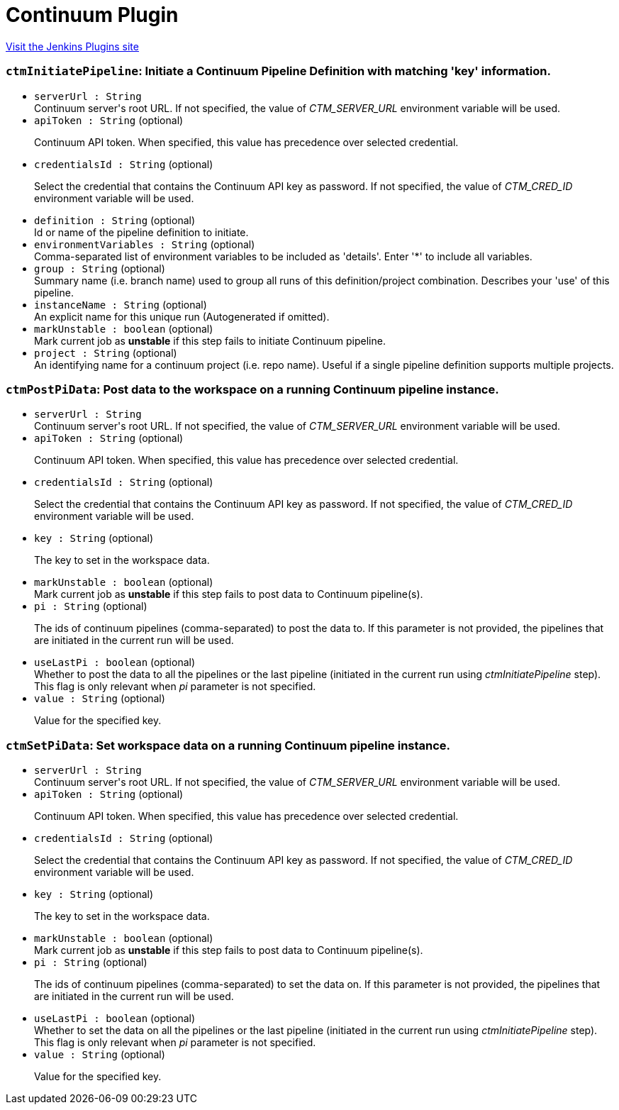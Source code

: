 = Continuum Plugin
:page-layout: pipelinesteps

:notitle:
:description:
:author:
:email: jenkinsci-users@googlegroups.com
:sectanchors:
:toc: left
:compat-mode!:


++++
<a href="https://plugins.jenkins.io/continuum">Visit the Jenkins Plugins site</a>
++++


=== `ctmInitiatePipeline`: Initiate a Continuum Pipeline Definition with matching 'key' information.
++++
<ul><li><code>serverUrl : String</code>
<div><div>
 Continuum server's root URL. If not specified, the value of <em>CTM_SERVER_URL</em> environment variable will be used.
</div></div>

</li>
<li><code>apiToken : String</code> (optional)
<div><div>
 <p>Continuum API token. When specified, this value has precedence over selected credential.</p>
</div></div>

</li>
<li><code>credentialsId : String</code> (optional)
<div><div>
 <p>Select the credential that contains the Continuum API key as password. If not specified, the value of <em>CTM_CRED_ID</em> environment variable will be used.</p>
</div></div>

</li>
<li><code>definition : String</code> (optional)
<div><div>
 Id or name of the pipeline definition to initiate.
</div></div>

</li>
<li><code>environmentVariables : String</code> (optional)
<div><div>
 Comma-separated list of environment variables to be included as 'details'. Enter '*' to include all variables.
</div></div>

</li>
<li><code>group : String</code> (optional)
<div><div>
 Summary name (i.e. branch name) used to group all runs of this definition/project combination. Describes your 'use' of this pipeline.
</div></div>

</li>
<li><code>instanceName : String</code> (optional)
<div><div>
 An explicit name for this unique run (Autogenerated if omitted).
</div></div>

</li>
<li><code>markUnstable : boolean</code> (optional)
<div><div>
 Mark current job as <strong>unstable</strong> if this step fails to initiate Continuum pipeline.
</div></div>

</li>
<li><code>project : String</code> (optional)
<div><div>
 An identifying name for a continuum project (i.e. repo name). Useful if a single pipeline definition supports multiple projects.
</div></div>

</li>
</ul>


++++
=== `ctmPostPiData`: Post data to the workspace on a running Continuum pipeline instance.
++++
<ul><li><code>serverUrl : String</code>
<div><div>
 Continuum server's root URL. If not specified, the value of <em>CTM_SERVER_URL</em> environment variable will be used.
</div></div>

</li>
<li><code>apiToken : String</code> (optional)
<div><div>
 <p>Continuum API token. When specified, this value has precedence over selected credential.</p>
</div></div>

</li>
<li><code>credentialsId : String</code> (optional)
<div><div>
 <p>Select the credential that contains the Continuum API key as password. If not specified, the value of <em>CTM_CRED_ID</em> environment variable will be used.</p>
</div></div>

</li>
<li><code>key : String</code> (optional)
<div><div>
 <p>The key to set in the workspace data.</p>
</div></div>

</li>
<li><code>markUnstable : boolean</code> (optional)
<div><div>
 Mark current job as <strong>unstable</strong> if this step fails to post data to Continuum pipeline(s).
</div></div>

</li>
<li><code>pi : String</code> (optional)
<div><div>
 <p>The ids of continuum pipelines (comma-separated) to post the data to. If this parameter is not provided, the pipelines that are initiated in the current run will be used.</p>
</div></div>

</li>
<li><code>useLastPi : boolean</code> (optional)
<div><div>
 Whether to post the data to all the pipelines or the last pipeline (initiated in the current run using <em>ctmInitiatePipeline</em> step). This flag is only relevant when <em>pi</em> parameter is not specified.
</div></div>

</li>
<li><code>value : String</code> (optional)
<div><div>
 <p>Value for the specified key.</p>
</div></div>

</li>
</ul>


++++
=== `ctmSetPiData`: Set workspace data on a running Continuum pipeline instance.
++++
<ul><li><code>serverUrl : String</code>
<div><div>
 Continuum server's root URL. If not specified, the value of <em>CTM_SERVER_URL</em> environment variable will be used.
</div></div>

</li>
<li><code>apiToken : String</code> (optional)
<div><div>
 <p>Continuum API token. When specified, this value has precedence over selected credential.</p>
</div></div>

</li>
<li><code>credentialsId : String</code> (optional)
<div><div>
 <p>Select the credential that contains the Continuum API key as password. If not specified, the value of <em>CTM_CRED_ID</em> environment variable will be used.</p>
</div></div>

</li>
<li><code>key : String</code> (optional)
<div><div>
 <p>The key to set in the workspace data.</p>
</div></div>

</li>
<li><code>markUnstable : boolean</code> (optional)
<div><div>
 Mark current job as <strong>unstable</strong> if this step fails to post data to Continuum pipeline(s).
</div></div>

</li>
<li><code>pi : String</code> (optional)
<div><div>
 <p>The ids of continuum pipelines (comma-separated) to set the data on. If this parameter is not provided, the pipelines that are initiated in the current run will be used.</p>
</div></div>

</li>
<li><code>useLastPi : boolean</code> (optional)
<div><div>
 Whether to set the data on all the pipelines or the last pipeline (initiated in the current run using <em>ctmInitiatePipeline</em> step). This flag is only relevant when <em>pi</em> parameter is not specified.
</div></div>

</li>
<li><code>value : String</code> (optional)
<div><div>
 <p>Value for the specified key.</p>
</div></div>

</li>
</ul>


++++
